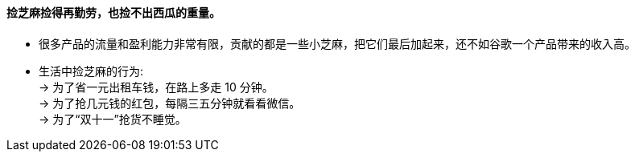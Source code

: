 


==== 捡芝麻捡得再勤劳，也捡不出西瓜的重量。

- 很多产品的流量和盈利能力非常有限，贡献的都是一些小芝麻，把它们最后加起来，还不如谷歌一个产品带来的收入高。

- 生活中捡芝麻的行为: +
→ 为了省一元出租车钱，在路上多走 10 分钟。 +
→ 为了抢几元钱的红包，每隔三五分钟就看看微信。 +
→ 为了“双十一”抢货不睡觉。

